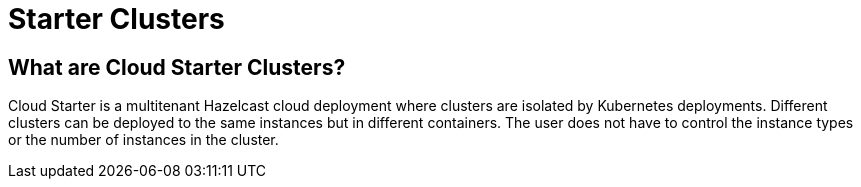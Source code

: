 = Starter Clusters

== What are Cloud Starter Clusters?

Cloud Starter is a multitenant Hazelcast cloud deployment where clusters are isolated by Kubernetes deployments. Different clusters can be deployed to the same instances but in different containers. The user does not have to control the instance types or the number of instances in the cluster.